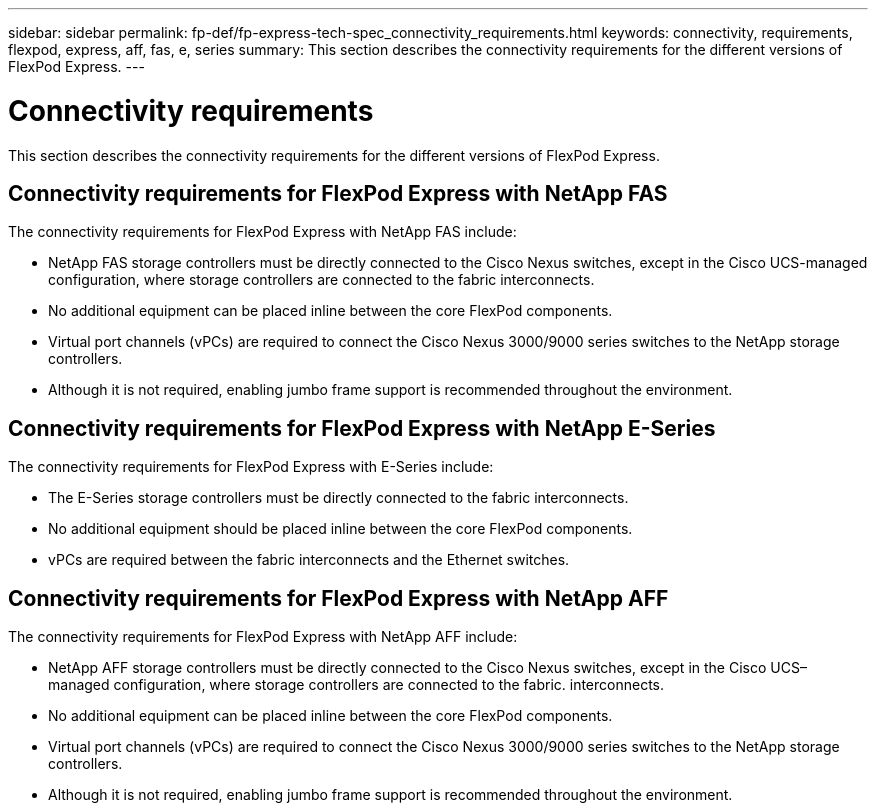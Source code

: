 ---
sidebar: sidebar
permalink: fp-def/fp-express-tech-spec_connectivity_requirements.html
keywords: connectivity, requirements, flexpod, express, aff, fas, e, series
summary: This section describes the connectivity requirements for the different versions of FlexPod Express.
---

= Connectivity requirements
:hardbreaks:
:nofooter:
:icons: font
:linkattrs:
:imagesdir: ./../media/

//
// This file was created with NDAC Version 2.0 (August 17, 2020)
//
// 2021-05-20 13:19:48.590847
//

This section describes the connectivity requirements for the different versions of FlexPod Express.

== Connectivity requirements for FlexPod Express with NetApp FAS

The connectivity requirements for FlexPod Express with NetApp FAS include:

* NetApp FAS storage controllers must be directly connected to the Cisco Nexus switches, except in the Cisco UCS-managed configuration, where storage controllers are connected to the fabric interconnects.
* No additional equipment can be placed inline between the core FlexPod components.
* Virtual port channels (vPCs) are required to connect the Cisco Nexus 3000/9000 series switches to the NetApp storage controllers.
* Although it is not required, enabling jumbo frame support is recommended throughout the environment.

== Connectivity requirements for FlexPod Express with NetApp E-Series

The connectivity requirements for FlexPod Express with E-Series include:

* The E-Series storage controllers must be directly connected to the fabric interconnects.
* No additional equipment should be placed inline between the core FlexPod components.
* vPCs are required between the fabric interconnects and the Ethernet switches.

== Connectivity requirements for FlexPod Express with NetApp AFF

The connectivity requirements for FlexPod Express with NetApp AFF include:

* NetApp AFF storage controllers must be directly connected to the Cisco Nexus switches, except in the Cisco UCS–managed configuration, where storage controllers are connected to the fabric. interconnects.
* No additional equipment can be placed inline between the core FlexPod components.
* Virtual port channels (vPCs) are required to connect the Cisco Nexus 3000/9000 series switches to the NetApp storage controllers.
* Although it is not required, enabling jumbo frame support is recommended throughout the environment.
